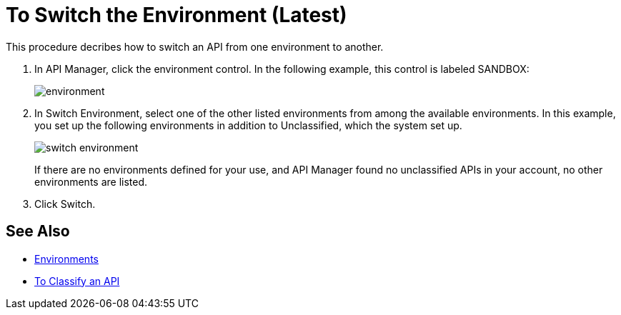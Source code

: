 = To Switch the Environment (Latest)

This procedure decribes how to switch an API from one environment to another.

. In API Manager, click the environment control. In the following example, this control is labeled SANDBOX:
+
image::environment.png[]
. In Switch Environment, select one of the other listed environments from among the available environments. In this example, you set up the following environments in addition to Unclassified, which the system set up.
+
image::switch-environment.png[]
+
If there are no environments defined for your use, and API Manager found no unclassified APIs in your account, no other environments are listed.
+
. Click Switch.


== See Also

* link:/access-management/environments[Environments]
* link:/api-manager/classify-api-task[To Classify an API]

